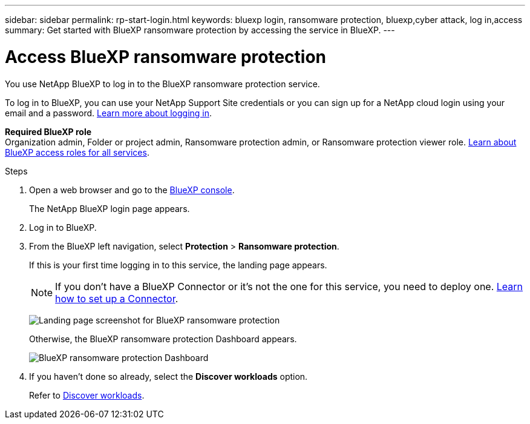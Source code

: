 ---
sidebar: sidebar
permalink: rp-start-login.html
keywords: bluexp login, ransomware protection, bluexp,cyber attack, log in,access
summary: Get started with BlueXP ransomware protection by accessing the service in BlueXP.
---

= Access BlueXP ransomware protection
:hardbreaks:
:icons: font
:imagesdir: ./media/

[.lead]
You use NetApp BlueXP to log in to the BlueXP ransomware protection service. 

To log in to BlueXP, you can use your NetApp Support Site credentials or you can sign up for a NetApp cloud login using your email and a password. https://docs.netapp.com/us-en/cloud-manager-setup-admin/task-logging-in.html[Learn more about logging in^].

*Required BlueXP role*
Organization admin, Folder or project admin, Ransomware protection admin, or Ransomware protection viewer role. https://docs.netapp.com/us-en/bluexp-setup-admin/reference-iam-predefined-roles.html[Learn about BlueXP access roles for all services^].



.Steps

. Open a web browser and go to the https://console.bluexp.netapp.com/[BlueXP console^].
+ 
The NetApp BlueXP login page appears.

. Log in to BlueXP. 
. From the BlueXP left navigation, select *Protection* > *Ransomware protection*. 
+
If this is your first time logging in to this service, the landing page appears. 
+
NOTE: If you don't have a BlueXP Connector or it's not the one for this service, you need to deploy one. link:rp-start-setup.html[Learn how to set up a Connector].
+
image:screen-landing.png[Landing page screenshot for BlueXP ransomware protection]
+ 
Otherwise, the BlueXP ransomware protection Dashboard appears.
+
image:screen-dashboard2.png[BlueXP ransomware protection Dashboard]



. If you haven't done so already, select the *Discover workloads* option. 
+
Refer to link:rp-start-discover.html[Discover workloads].
 
//* If you are a BlueXP user with an an existing Connector, when you select "*Ransomware protection*", a message appears about signing up. 

//* If you are new to BlueXP and haven't used any Connector, when you select "*Ransomware protection*", a message appears about signing up. Go ahead and submit the form. NetApp will contact you about your evaluation request.


